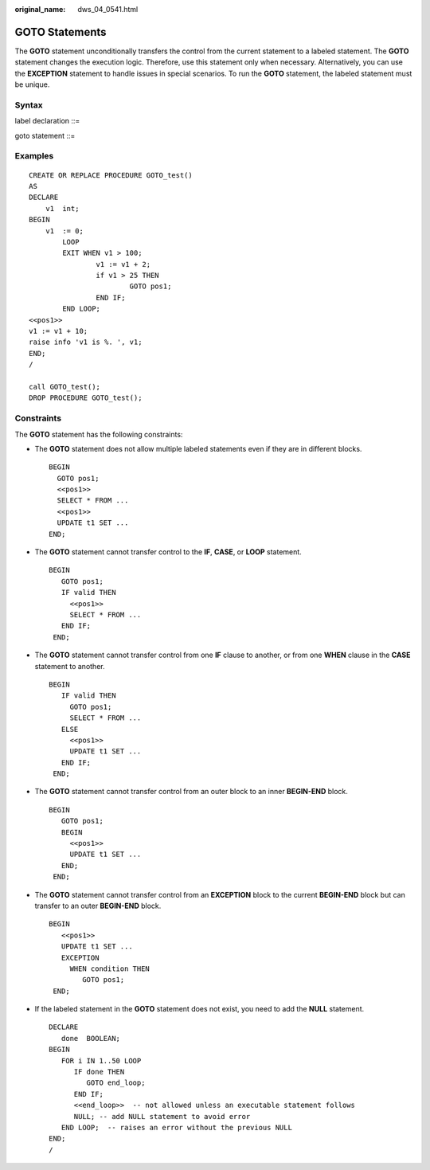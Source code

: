:original_name: dws_04_0541.html

.. _dws_04_0541:

GOTO Statements
===============

The **GOTO** statement unconditionally transfers the control from the current statement to a labeled statement. The **GOTO** statement changes the execution logic. Therefore, use this statement only when necessary. Alternatively, you can use the **EXCEPTION** statement to handle issues in special scenarios. To run the **GOTO** statement, the labeled statement must be unique.

Syntax
------

label declaration ::=

|image1|

goto statement ::=

|image2|

Examples
--------

::

   CREATE OR REPLACE PROCEDURE GOTO_test()
   AS
   DECLARE
       v1  int;
   BEGIN
       v1  := 0;
           LOOP
           EXIT WHEN v1 > 100;
                   v1 := v1 + 2;
                   if v1 > 25 THEN
                           GOTO pos1;
                   END IF;
           END LOOP;
   <<pos1>>
   v1 := v1 + 10;
   raise info 'v1 is %. ', v1;
   END;
   /

   call GOTO_test();
   DROP PROCEDURE GOTO_test();

Constraints
-----------

The **GOTO** statement has the following constraints:

-  The **GOTO** statement does not allow multiple labeled statements even if they are in different blocks.

   ::

      BEGIN
        GOTO pos1;
        <<pos1>>
        SELECT * FROM ...
        <<pos1>>
        UPDATE t1 SET ...
      END;

-  The **GOTO** statement cannot transfer control to the **IF**, **CASE**, or **LOOP** statement.

   ::

      BEGIN
         GOTO pos1;
         IF valid THEN
           <<pos1>>
           SELECT * FROM ...
         END IF;
       END;

-  The **GOTO** statement cannot transfer control from one **IF** clause to another, or from one **WHEN** clause in the **CASE** statement to another.

   ::

      BEGIN
         IF valid THEN
           GOTO pos1;
           SELECT * FROM ...
         ELSE
           <<pos1>>
           UPDATE t1 SET ...
         END IF;
       END;

-  The **GOTO** statement cannot transfer control from an outer block to an inner **BEGIN-END** block.

   ::

      BEGIN
         GOTO pos1;
         BEGIN
           <<pos1>>
           UPDATE t1 SET ...
         END;
       END;

-  The **GOTO** statement cannot transfer control from an **EXCEPTION** block to the current **BEGIN-END** block but can transfer to an outer **BEGIN-END** block.

   ::

      BEGIN
         <<pos1>>
         UPDATE t1 SET ...
         EXCEPTION
           WHEN condition THEN
              GOTO pos1;
       END;

-  If the labeled statement in the **GOTO** statement does not exist, you need to add the **NULL** statement.

   ::

      DECLARE
         done  BOOLEAN;
      BEGIN
         FOR i IN 1..50 LOOP
            IF done THEN
               GOTO end_loop;
            END IF;
            <<end_loop>>  -- not allowed unless an executable statement follows
            NULL; -- add NULL statement to avoid error
         END LOOP;  -- raises an error without the previous NULL
      END;
      /

.. |image1| image:: /_static/images/en-us_image_0000001460883000.png
.. |image2| image:: /_static/images/en-us_image_0000001460563488.png
